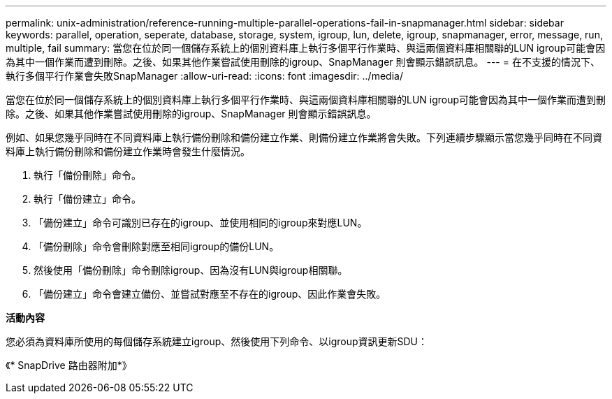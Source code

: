 ---
permalink: unix-administration/reference-running-multiple-parallel-operations-fail-in-snapmanager.html 
sidebar: sidebar 
keywords: parallel, operation, seperate, database, storage, system, igroup, lun, delete, igroup, snapmanager, error, message, run, multiple, fail 
summary: 當您在位於同一個儲存系統上的個別資料庫上執行多個平行作業時、與這兩個資料庫相關聯的LUN igroup可能會因為其中一個作業而遭到刪除。之後、如果其他作業嘗試使用刪除的igroup、SnapManager 則會顯示錯誤訊息。 
---
= 在不支援的情況下、執行多個平行作業會失敗SnapManager
:allow-uri-read: 
:icons: font
:imagesdir: ../media/


[role="lead"]
當您在位於同一個儲存系統上的個別資料庫上執行多個平行作業時、與這兩個資料庫相關聯的LUN igroup可能會因為其中一個作業而遭到刪除。之後、如果其他作業嘗試使用刪除的igroup、SnapManager 則會顯示錯誤訊息。

例如、如果您幾乎同時在不同資料庫上執行備份刪除和備份建立作業、則備份建立作業將會失敗。下列連續步驟顯示當您幾乎同時在不同資料庫上執行備份刪除和備份建立作業時會發生什麼情況。

. 執行「備份刪除」命令。
. 執行「備份建立」命令。
. 「備份建立」命令可識別已存在的igroup、並使用相同的igroup來對應LUN。
. 「備份刪除」命令會刪除對應至相同igroup的備份LUN。
. 然後使用「備份刪除」命令刪除igroup、因為沒有LUN與igroup相關聯。
. 「備份建立」命令會建立備份、並嘗試對應至不存在的igroup、因此作業會失敗。


*活動內容*

您必須為資料庫所使用的每個儲存系統建立igroup、然後使用下列命令、以igroup資訊更新SDU：

《* SnapDrive 路由器附加*》
